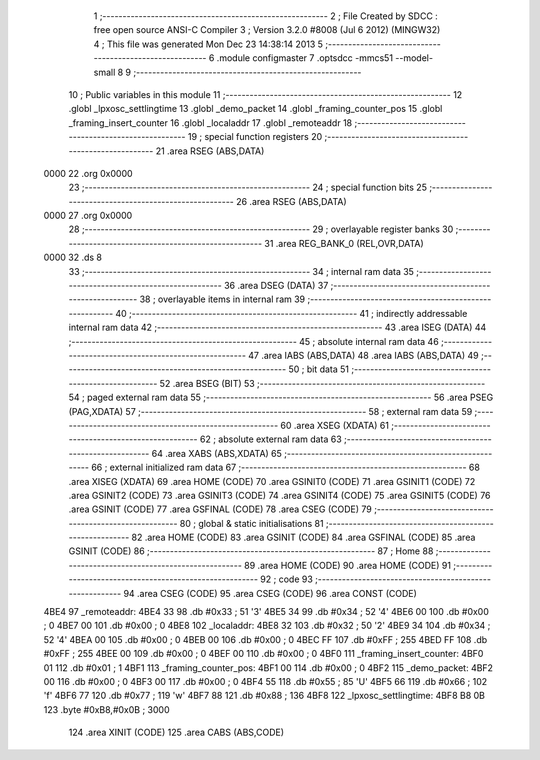                               1 ;--------------------------------------------------------
                              2 ; File Created by SDCC : free open source ANSI-C Compiler
                              3 ; Version 3.2.0 #8008 (Jul  6 2012) (MINGW32)
                              4 ; This file was generated Mon Dec 23 14:38:14 2013
                              5 ;--------------------------------------------------------
                              6 	.module configmaster
                              7 	.optsdcc -mmcs51 --model-small
                              8 	
                              9 ;--------------------------------------------------------
                             10 ; Public variables in this module
                             11 ;--------------------------------------------------------
                             12 	.globl _lpxosc_settlingtime
                             13 	.globl _demo_packet
                             14 	.globl _framing_counter_pos
                             15 	.globl _framing_insert_counter
                             16 	.globl _localaddr
                             17 	.globl _remoteaddr
                             18 ;--------------------------------------------------------
                             19 ; special function registers
                             20 ;--------------------------------------------------------
                             21 	.area RSEG    (ABS,DATA)
   0000                      22 	.org 0x0000
                             23 ;--------------------------------------------------------
                             24 ; special function bits
                             25 ;--------------------------------------------------------
                             26 	.area RSEG    (ABS,DATA)
   0000                      27 	.org 0x0000
                             28 ;--------------------------------------------------------
                             29 ; overlayable register banks
                             30 ;--------------------------------------------------------
                             31 	.area REG_BANK_0	(REL,OVR,DATA)
   0000                      32 	.ds 8
                             33 ;--------------------------------------------------------
                             34 ; internal ram data
                             35 ;--------------------------------------------------------
                             36 	.area DSEG    (DATA)
                             37 ;--------------------------------------------------------
                             38 ; overlayable items in internal ram 
                             39 ;--------------------------------------------------------
                             40 ;--------------------------------------------------------
                             41 ; indirectly addressable internal ram data
                             42 ;--------------------------------------------------------
                             43 	.area ISEG    (DATA)
                             44 ;--------------------------------------------------------
                             45 ; absolute internal ram data
                             46 ;--------------------------------------------------------
                             47 	.area IABS    (ABS,DATA)
                             48 	.area IABS    (ABS,DATA)
                             49 ;--------------------------------------------------------
                             50 ; bit data
                             51 ;--------------------------------------------------------
                             52 	.area BSEG    (BIT)
                             53 ;--------------------------------------------------------
                             54 ; paged external ram data
                             55 ;--------------------------------------------------------
                             56 	.area PSEG    (PAG,XDATA)
                             57 ;--------------------------------------------------------
                             58 ; external ram data
                             59 ;--------------------------------------------------------
                             60 	.area XSEG    (XDATA)
                             61 ;--------------------------------------------------------
                             62 ; absolute external ram data
                             63 ;--------------------------------------------------------
                             64 	.area XABS    (ABS,XDATA)
                             65 ;--------------------------------------------------------
                             66 ; external initialized ram data
                             67 ;--------------------------------------------------------
                             68 	.area XISEG   (XDATA)
                             69 	.area HOME    (CODE)
                             70 	.area GSINIT0 (CODE)
                             71 	.area GSINIT1 (CODE)
                             72 	.area GSINIT2 (CODE)
                             73 	.area GSINIT3 (CODE)
                             74 	.area GSINIT4 (CODE)
                             75 	.area GSINIT5 (CODE)
                             76 	.area GSINIT  (CODE)
                             77 	.area GSFINAL (CODE)
                             78 	.area CSEG    (CODE)
                             79 ;--------------------------------------------------------
                             80 ; global & static initialisations
                             81 ;--------------------------------------------------------
                             82 	.area HOME    (CODE)
                             83 	.area GSINIT  (CODE)
                             84 	.area GSFINAL (CODE)
                             85 	.area GSINIT  (CODE)
                             86 ;--------------------------------------------------------
                             87 ; Home
                             88 ;--------------------------------------------------------
                             89 	.area HOME    (CODE)
                             90 	.area HOME    (CODE)
                             91 ;--------------------------------------------------------
                             92 ; code
                             93 ;--------------------------------------------------------
                             94 	.area CSEG    (CODE)
                             95 	.area CSEG    (CODE)
                             96 	.area CONST   (CODE)
   4BE4                      97 _remoteaddr:
   4BE4 33                   98 	.db #0x33	; 51	'3'
   4BE5 34                   99 	.db #0x34	; 52	'4'
   4BE6 00                  100 	.db #0x00	; 0
   4BE7 00                  101 	.db #0x00	; 0
   4BE8                     102 _localaddr:
   4BE8 32                  103 	.db #0x32	; 50	'2'
   4BE9 34                  104 	.db #0x34	; 52	'4'
   4BEA 00                  105 	.db #0x00	; 0
   4BEB 00                  106 	.db #0x00	; 0
   4BEC FF                  107 	.db #0xFF	; 255
   4BED FF                  108 	.db #0xFF	; 255
   4BEE 00                  109 	.db #0x00	; 0
   4BEF 00                  110 	.db #0x00	; 0
   4BF0                     111 _framing_insert_counter:
   4BF0 01                  112 	.db #0x01	; 1
   4BF1                     113 _framing_counter_pos:
   4BF1 00                  114 	.db #0x00	; 0
   4BF2                     115 _demo_packet:
   4BF2 00                  116 	.db #0x00	; 0
   4BF3 00                  117 	.db #0x00	; 0
   4BF4 55                  118 	.db #0x55	; 85	'U'
   4BF5 66                  119 	.db #0x66	; 102	'f'
   4BF6 77                  120 	.db #0x77	; 119	'w'
   4BF7 88                  121 	.db #0x88	; 136
   4BF8                     122 _lpxosc_settlingtime:
   4BF8 B8 0B               123 	.byte #0xB8,#0x0B	; 3000
                            124 	.area XINIT   (CODE)
                            125 	.area CABS    (ABS,CODE)
